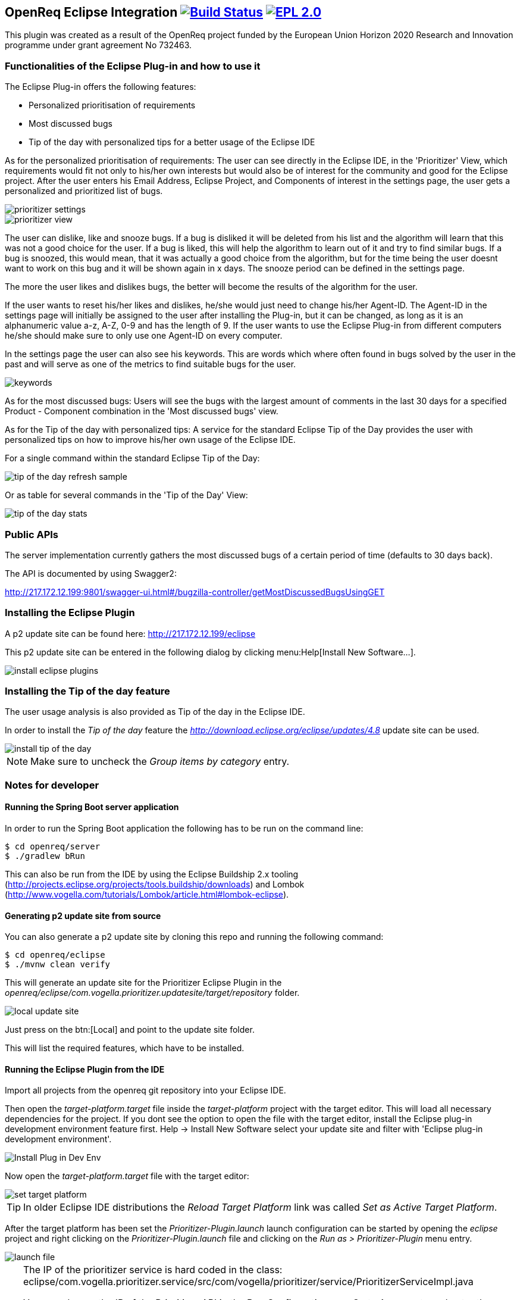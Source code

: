 == OpenReq Eclipse Integration image:https://travis-ci.org/OpenReqEU/eclipse-plugin-vogella.svg?branch=master["Build Status", link="https://travis-ci.org/OpenReqEU/eclipse-plugin-vogella"] image:https://img.shields.io/badge/License-EPL%202.0-blue.svg["EPL 2.0", link="https://www.eclipse.org/legal/epl-2.0/"]

This plugin was created as a result of the OpenReq project funded by the European Union Horizon 2020 Research and Innovation programme under grant agreement No 732463.

=== Functionalities of the Eclipse Plug-in and how to use it

The Eclipse Plug-in offers the following features:

* Personalized prioritisation of requirements
* Most discussed bugs 
* Tip of the day with personalized tips for a better usage of the Eclipse IDE

As for the personalized prioritisation of requirements: The user can see directly in the Eclipse IDE, 
in the 'Prioritizer' View, which requirements would fit not only to his/her own interests but would also be of 
interest for the community and good for the Eclipse project. 
After the user enters his Email Address, Eclipse Project, and Components of interest in the settings page, the user gets a personalized and prioritized list of bugs. 

image::img/prioritizer_settings.png[]

image::img/prioritizer_view.png[]

The user can dislike, like and snooze bugs.
If a bug is disliked it will be deleted from his list and the algorithm will learn that this was not a good choice for the user.
If a bug is liked, this will help the algorithm to learn out of it and try to find similar bugs.
If a bug is snoozed, this would mean, that it was actually a good choice from the algorithm, but for the time being the user doesnt want to work on this bug and it will be shown again in x days.
The snooze period can be defined in the settings page.

The more the user likes and dislikes bugs, the better will become the results of the algorithm for the user.

If the user wants to reset his/her likes and dislikes, he/she would just need to change his/her Agent-ID.
The Agent-ID  in the settings page will initially be assigned to the user after installing the Plug-in, but it can be changed, as long as it is an alphanumeric value a-z, A-Z, 0-9 and has the length of 9.
If the user wants to use the Eclipse Plug-in from different computers he/she should make sure to only use one Agent-ID on every computer.

In the settings page the user can also see his keywords. 
This are words which where often found in bugs solved by the user in the past and will serve as one of the metrics to find suitable bugs for the user.

image::img/keywords.png[]

As for the most discussed bugs: Users will see the bugs with the largest amount of comments in the last 30 days for a specified Product - Component 
combination in the 'Most discussed bugs' view.

As for the Tip of the day with personalized tips: A service for the standard Eclipse Tip of the Day provides the user with 
personalized tips on how to improve his/her own usage of the Eclipse IDE.

For a single command within the standard Eclipse Tip of the Day:

image::img/tip-of-the-day-refresh-sample.png[] 

Or as table for several commands in the 'Tip of the Day' View:

image::img/tip-of-the-day-stats.png[] 

=== Public APIs

The server implementation currently gathers the most discussed bugs of a certain period of time (defaults to 30 days back).

The API is documented by using Swagger2:

http://217.172.12.199:9801/swagger-ui.html#/bugzilla-controller/getMostDiscussedBugsUsingGET


=== Installing the Eclipse Plugin

A p2 update site can be found here: http://217.172.12.199/eclipse

This p2 update site can be entered in the following dialog by clicking menu:Help[Install New Software...].

image::img/install-eclipse-plugins.png[]

=== Installing the Tip of the day feature

The user usage analysis is also provided as Tip of the day in the Eclipse IDE.

In order to install the _Tip of the day_ feature the _http://download.eclipse.org/eclipse/updates/4.8_ update site can be used.

image::img/install-tip-of-the-day.png[] 

[NOTE]
====
Make sure to uncheck the _Group items by category_ entry.
====

=== Notes for developer

[[running-with-gradle]]
==== Running the Spring Boot server application

In order to run the Spring Boot application the following has to be run on the command line:

[source, console]
----
$ cd openreq/server
$ ./gradlew bRun
----

This can also be run from the IDE by using the Eclipse Buildship 2.x tooling (http://projects.eclipse.org/projects/tools.buildship/downloads) and Lombok (http://www.vogella.com/tutorials/Lombok/article.html#lombok-eclipse).


==== Generating p2 update site from source

You can also generate a p2 update site by cloning this repo and running the following command:

[source, console]
----
$ cd openreq/eclipse
$ ./mvnw clean verify
----

This will generate an update site for the Prioritizer Eclipse Plugin in the _openreq/eclipse/com.vogella.prioritizer.updatesite/target/repository_ folder.

image::img/local_update_site.png[]

Just press on the btn:[Local] and point to the update site folder.

This will list the required features, which have to be installed.

[[Eclise-Plugin-Running-From-IDE]]
==== Running the Eclipse Plugin from the IDE

Import all projects from the openreq git repository into your Eclipse IDE.

Then open the _target-platform.target_ file inside the _target-platform_ project with the target editor.
This will load all necessary dependencies for the project.
If you dont see the option to open the file with the target editor, 
install the Eclipse plug-in development environment feature first. 
Help -> Install New Software select your update site and filter with 'Eclipse plug-in development environment'.

image::img/Install_Plug-in_Dev_Env.png[]

Now open the _target-platform.target_ file with the target editor:

image::img/set_target_platform.png[]

[TIP]
====
In older Eclipse IDE distributions the _Reload Target Platform_ link was called _Set as Active Target Platform_.
====

After the target platform has been set the _Prioritizer-Plugin.launch_ launch configuration can be started by opening the _eclipse_ project and right clicking on the _Prioritizer-Plugin.launch_ file and clicking on the _Run as > Prioritizer-Plugin_ menu entry.

image::img/launch-file.png[]

[TIP]
====
The IP of the prioritizer service is hard coded in the class:
eclipse/com.vogella.prioritizer.service/src/com/vogella/prioritizer/service/PrioritizerServiceImpl.java 

You can change the IP of the Prioritizer API in the Run Configurations ... . 
Go to Arguments and enter the new IP Address here like this -serverUrl=http://217.172.12.199:9002. 
The arguments should now look like this:

-os ${target.os} -ws ${target.ws} -arch ${target.arch} -nl ${target.nl} -consoleLog -serverUrl=http://217.172.12.199:9002

The IP of the service running on ENG is: http://217.172.12.199:9002

The IP of the service running on TU Graz is: http://129.27.202.66:9002
====

=== Technologies

The following technologies are used:

* Spring Boot (-> http://www.vogella.com/tutorials/SpringBoot2/article.html)
* Lombok (-> http://www.vogella.com/tutorials/Lombok/article.html)
* Project Reactor IO (-> https://projectreactor.io/)
* Retrofit (-> http://www.vogella.com/tutorials/Retrofit/article.html)
* Gradle (-> http://www.vogella.com/tutorials/Gradle/article.html)
* Eclipse RCP (-> http://www.vogella.com/tutorials/EclipseRCP/article.html)
* Maven Tycho (-> http://www.vogella.com/tutorials/EclipseTycho/article.html)

=== Issues

Getting statistics from bugzillas rest api is quite hard and takes some time. Therefore I suggested some enhancements to bugzillas rest api:

* https://bugzilla.mozilla.org/show_bug.cgi?id=1440227


== How to contribute

See OpenReq project contribution link:https://github.com/OpenReqEU/OpenReq/blob/master/CONTRIBUTING.md[Guidlines]

== License

Free use of this software is granted under the terms of the EPL version 2 (EPL2.0).


